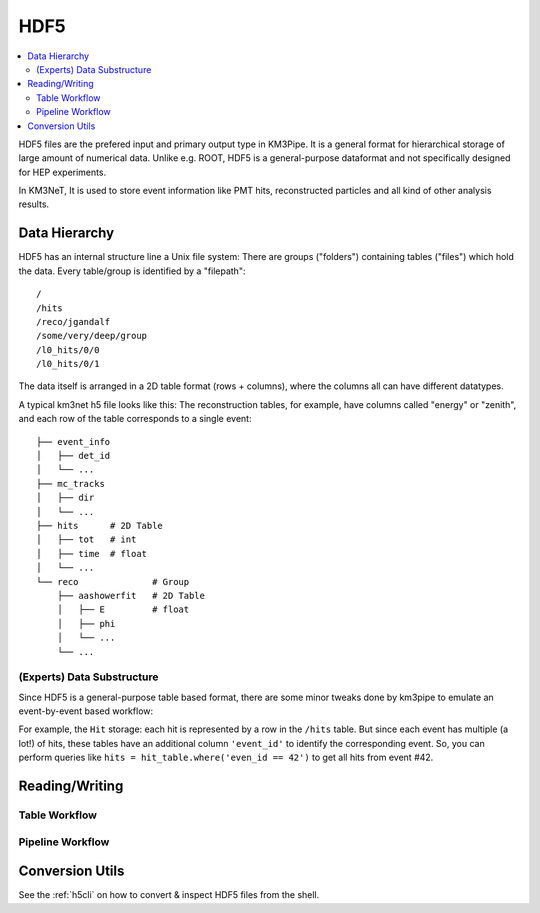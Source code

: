HDF5
====

.. contents:: :local:

HDF5 files are the prefered input and primary output type in KM3Pipe.
It is a general format for hierarchical storage of large amount of numerical
data. Unlike e.g. ROOT, HDF5 is a general-purpose dataformat and not 
specifically designed for HEP experiments.

In KM3NeT, It is used to store event information like PMT hits, 
reconstructed particles and all kind of other analysis results.

Data Hierarchy
--------------

HDF5 has an internal structure line a Unix file system: There are groups 
("folders") containing tables ("files") which hold the data. Every 
table/group is identified by a "filepath"::

  /
  /hits
  /reco/jgandalf
  /some/very/deep/group
  /l0_hits/0/0
  /l0_hits/0/1

The data itself is arranged in a 2D table format (rows + columns), where the
columns all can have different datatypes.

A typical km3net h5 file looks like this: The reconstruction tables, for 
example, have columns called "energy" or "zenith", and each row of the table
corresponds to a single event::

    ├── event_info
    │   ├── det_id
    │   └── ...
    ├── mc_tracks
    │   ├── dir
    │   └── ...
    ├── hits      # 2D Table
    │   ├── tot   # int
    │   ├── time  # float
    │   └── ...
    └── reco              # Group
        ├── aashowerfit   # 2D Table
        │   ├── E         # float
        │   ├── phi
        │   └── ...
        └── ...

(Experts) Data Substructure
~~~~~~~~~~~~~~~~~~~~~~~~~~~

Since HDF5 is a general-purpose table based format, there are some minor 
tweaks done by km3pipe to emulate an event-by-event based workflow:

For example, the ``Hit`` storage: each hit is represented by a row in the 
``/hits`` table. But since each event has multiple (a lot!) of hits,
these tables have an additional column ``'event_id'`` to identify the 
corresponding event. So, you can perform queries like 
``hits = hit_table.where('even_id == 42')`` to get all hits from event #42.

Reading/Writing
---------------

Table Workflow
~~~~~~~~~~~~~~

Pipeline Workflow
~~~~~~~~~~~~~~~~~


Conversion Utils
----------------

See the :ref:`h5cli` on how to convert & inspect HDF5 files from the shell.
